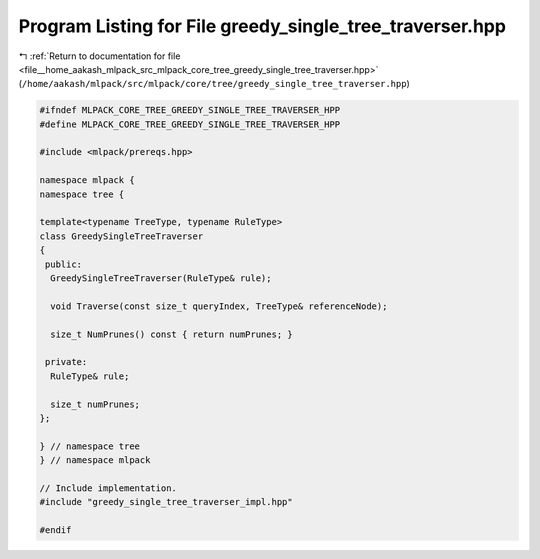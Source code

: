 
.. _program_listing_file__home_aakash_mlpack_src_mlpack_core_tree_greedy_single_tree_traverser.hpp:

Program Listing for File greedy_single_tree_traverser.hpp
=========================================================

|exhale_lsh| :ref:`Return to documentation for file <file__home_aakash_mlpack_src_mlpack_core_tree_greedy_single_tree_traverser.hpp>` (``/home/aakash/mlpack/src/mlpack/core/tree/greedy_single_tree_traverser.hpp``)

.. |exhale_lsh| unicode:: U+021B0 .. UPWARDS ARROW WITH TIP LEFTWARDS

.. code-block:: cpp

   
   #ifndef MLPACK_CORE_TREE_GREEDY_SINGLE_TREE_TRAVERSER_HPP
   #define MLPACK_CORE_TREE_GREEDY_SINGLE_TREE_TRAVERSER_HPP
   
   #include <mlpack/prereqs.hpp>
   
   namespace mlpack {
   namespace tree {
   
   template<typename TreeType, typename RuleType>
   class GreedySingleTreeTraverser
   {
    public:
     GreedySingleTreeTraverser(RuleType& rule);
   
     void Traverse(const size_t queryIndex, TreeType& referenceNode);
   
     size_t NumPrunes() const { return numPrunes; }
   
    private:
     RuleType& rule;
   
     size_t numPrunes;
   };
   
   } // namespace tree
   } // namespace mlpack
   
   // Include implementation.
   #include "greedy_single_tree_traverser_impl.hpp"
   
   #endif
